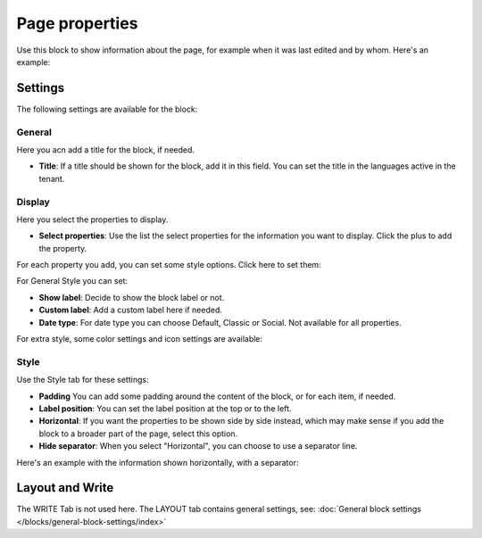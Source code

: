 Page properties
===========================================

Use this block to show information about the page, for example when it was last edited and by whom. Here's an example:

.. image:: page-properties-info-new2.png

Settings
***********
The following settings are available for the block:

.. image:: page-properties-settings-new3.png

General
------------
Here you acn add a title for the block, if needed.

.. image:: page-properties-block-general-v75.png

+ **Title**: If a title should be shown for the block, add it in this field. You can set the title in the languages active in the tenant. 

Display
---------
Here you select the properties to display.

.. image:: page-properties-block-display.png

+ **Select properties**: Use the list the select properties for the information you want to display. Click the plus to add the property.

For each property you add, you can set some style options. Click here to set them:

.. image:: page-properties-block-display-style.png

For General Style you can set:

.. image:: page-properties-block-display-style-general-v75.png

+ **Show label**: Decide to show the block label or not. 
+ **Custom label**: Add a custom label here if needed.
+ **Date type**: For date type you can choose Default, Classic or Social. Not available for all properties.

For extra style, some color settings and icon settings are available:

.. image:: page-properties-block-display-style-style.png

Style
---------
Use the Style tab for these settings:

.. image:: page-properties-block-style.png

+ **Padding** You can add some padding around the content of the block, or for each item, if needed.
+ **Label position**: You can set the label position at the top or to the left.
+ **Horizontal**: If you want the properties to be shown side by side instead, which may make sense if you add the block to a broader part of the page, select this option.
+ **Hide separator**: When you select "Horizontal", you can choose to use a separator line.

Here's an example with the information shown horizontally, with a separator:

.. image:: page-properties-block-style-horizontal.png

Layout and Write
*********************
The WRITE Tab is not used here. The LAYOUT tab contains general settings, see: :doc:`General block settings </blocks/general-block-settings/index>`

